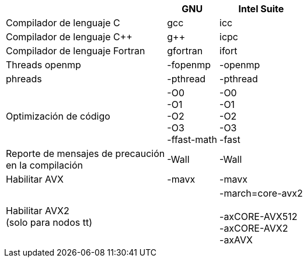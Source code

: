 [cols=3*1, options="header, autowidth"]
|===
|
|GNU
|Intel Suite

|Compilador de lenguaje C
|gcc
|icc

|Compilador de lenguaje C++
|g++
|icpc

|Compilador de lenguaje Fortran
|gfortran
|ifort

|Threads openmp
|-fopenmp
|-openmp

|phreads
|-pthread
|-pthread

|Optimización de código
|-O0 +
-O1 +
-O2 +
-O3 +
-ffast-math +
|-O0 +
-O1 +
-O2 +
-O3 +
-fast +

|Reporte de mensajes de precaución +
en la compilación
|-Wall
|-Wall

|Habilitar AVX
|-mavx
|-mavx

|Habilitar AVX2 +
(solo para nodos tt)
|
|-march=core-avx2 +
 +
-axCORE-AVX512 +
-axCORE-AVX2 +
-axAVX
|===